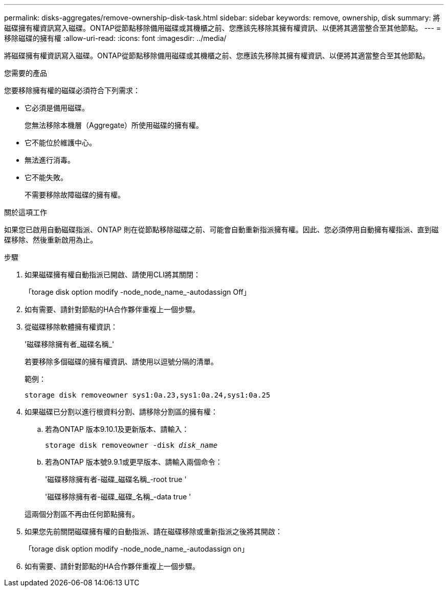 ---
permalink: disks-aggregates/remove-ownership-disk-task.html 
sidebar: sidebar 
keywords: remove, ownership, disk 
summary: 將磁碟擁有權資訊寫入磁碟。ONTAP從節點移除備用磁碟或其機櫃之前、您應該先移除其擁有權資訊、以便將其適當整合至其他節點。 
---
= 移除磁碟的擁有權
:allow-uri-read: 
:icons: font
:imagesdir: ../media/


[role="lead"]
將磁碟擁有權資訊寫入磁碟。ONTAP從節點移除備用磁碟或其機櫃之前、您應該先移除其擁有權資訊、以便將其適當整合至其他節點。

.您需要的產品
您要移除擁有權的磁碟必須符合下列需求：

* 它必須是備用磁碟。
+
您無法移除本機層（Aggregate）所使用磁碟的擁有權。

* 它不能位於維護中心。
* 無法進行消毒。
* 它不能失敗。
+
不需要移除故障磁碟的擁有權。



.關於這項工作
如果您已啟用自動磁碟指派、ONTAP 則在從節點移除磁碟之前、可能會自動重新指派擁有權。因此、您必須停用自動擁有權指派、直到磁碟移除、然後重新啟用為止。

.步驟
. 如果磁碟擁有權自動指派已開啟、請使用CLI將其關閉：
+
「torage disk option modify -node_node_name_-autodassign Off」

. 如有需要、請針對節點的HA合作夥伴重複上一個步驟。
. 從磁碟移除軟體擁有權資訊：
+
'磁碟移除擁有者_磁碟名稱_'

+
若要移除多個磁碟的擁有權資訊、請使用以逗號分隔的清單。

+
範例：

+
....
storage disk removeowner sys1:0a.23,sys1:0a.24,sys1:0a.25
....
. 如果磁碟已分割以進行根資料分割、請移除分割區的擁有權：
+
--
.. 若為ONTAP 版本9.10.1及更新版本、請輸入：
+
`storage disk removeowner -disk _disk_name_`

.. 若為ONTAP 版本號9.9.1或更早版本、請輸入兩個命令：
+
'磁碟移除擁有者-磁碟_磁碟名稱_-root true '

+
'磁碟移除擁有者-磁碟_磁碟_名稱_-data true '



這兩個分割區不再由任何節點擁有。

--
. 如果您先前關閉磁碟擁有權的自動指派、請在磁碟移除或重新指派之後將其開啟：
+
「torage disk option modify -node_node_name_-autodassign on」

. 如有需要、請針對節點的HA合作夥伴重複上一個步驟。

